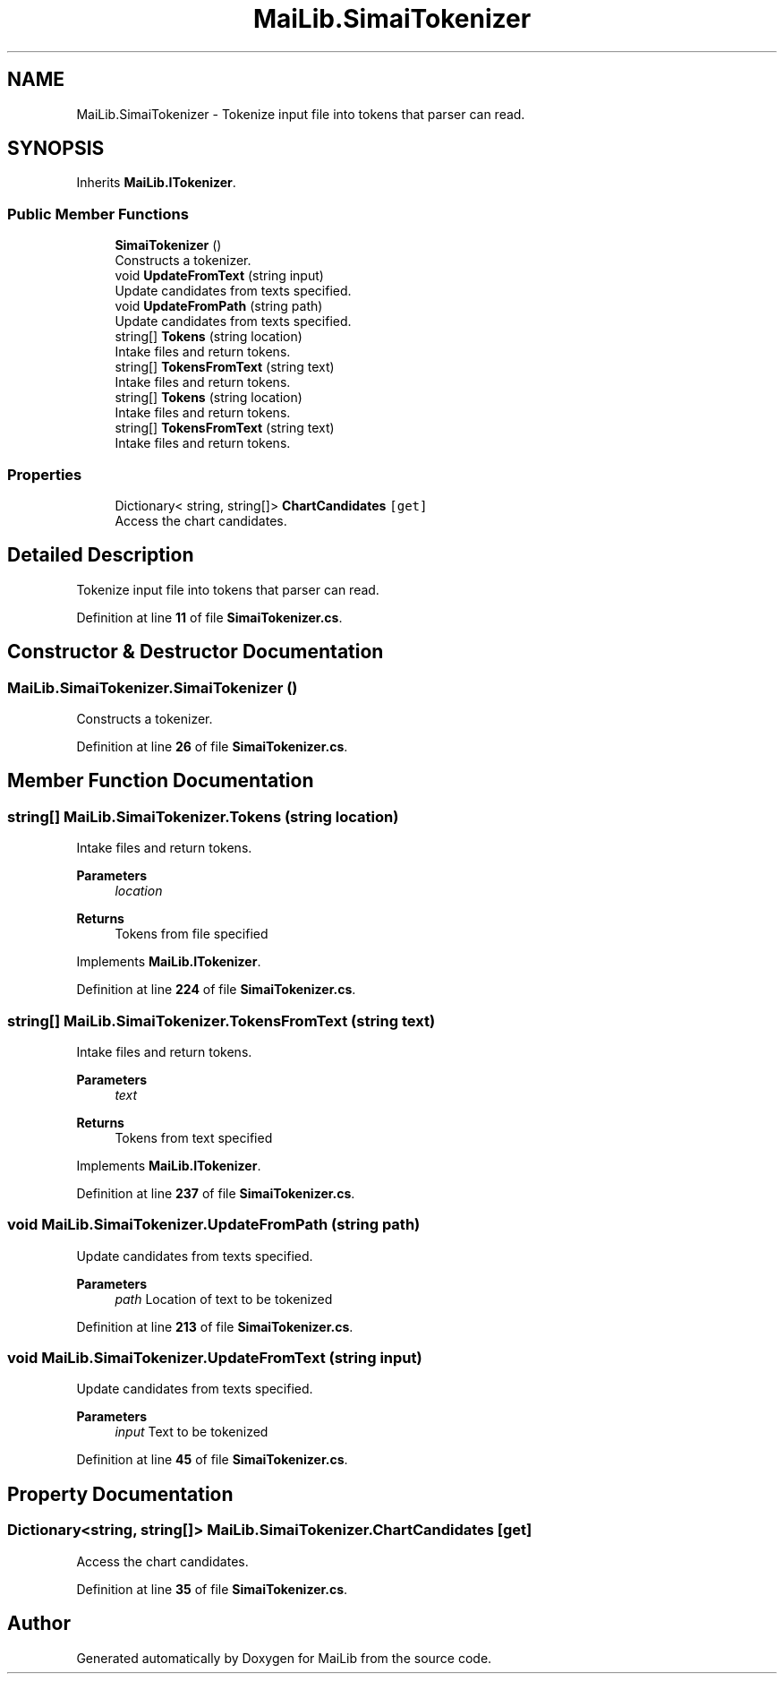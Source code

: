 .TH "MaiLib.SimaiTokenizer" 3 "Sun Feb 5 2023" "Version 1.0.4.0" "MaiLib" \" -*- nroff -*-
.ad l
.nh
.SH NAME
MaiLib.SimaiTokenizer \- Tokenize input file into tokens that parser can read\&.  

.SH SYNOPSIS
.br
.PP
.PP
Inherits \fBMaiLib\&.ITokenizer\fP\&.
.SS "Public Member Functions"

.in +1c
.ti -1c
.RI "\fBSimaiTokenizer\fP ()"
.br
.RI "Constructs a tokenizer\&. "
.ti -1c
.RI "void \fBUpdateFromText\fP (string input)"
.br
.RI "Update candidates from texts specified\&. "
.ti -1c
.RI "void \fBUpdateFromPath\fP (string path)"
.br
.RI "Update candidates from texts specified\&. "
.ti -1c
.RI "string[] \fBTokens\fP (string location)"
.br
.RI "Intake files and return tokens\&. "
.ti -1c
.RI "string[] \fBTokensFromText\fP (string text)"
.br
.RI "Intake files and return tokens\&. "
.in -1c
.in +1c
.ti -1c
.RI "string[] \fBTokens\fP (string location)"
.br
.RI "Intake files and return tokens\&. "
.ti -1c
.RI "string[] \fBTokensFromText\fP (string text)"
.br
.RI "Intake files and return tokens\&. "
.in -1c
.SS "Properties"

.in +1c
.ti -1c
.RI "Dictionary< string, string[]> \fBChartCandidates\fP\fC [get]\fP"
.br
.RI "Access the chart candidates\&. "
.in -1c
.SH "Detailed Description"
.PP 
Tokenize input file into tokens that parser can read\&. 
.PP
Definition at line \fB11\fP of file \fBSimaiTokenizer\&.cs\fP\&.
.SH "Constructor & Destructor Documentation"
.PP 
.SS "MaiLib\&.SimaiTokenizer\&.SimaiTokenizer ()"

.PP
Constructs a tokenizer\&. 
.PP
Definition at line \fB26\fP of file \fBSimaiTokenizer\&.cs\fP\&.
.SH "Member Function Documentation"
.PP 
.SS "string[] MaiLib\&.SimaiTokenizer\&.Tokens (string location)"

.PP
Intake files and return tokens\&. 
.PP
\fBParameters\fP
.RS 4
\fIlocation\fP 
.RE
.PP
\fBReturns\fP
.RS 4
Tokens from file specified
.RE
.PP

.PP
Implements \fBMaiLib\&.ITokenizer\fP\&.
.PP
Definition at line \fB224\fP of file \fBSimaiTokenizer\&.cs\fP\&.
.SS "string[] MaiLib\&.SimaiTokenizer\&.TokensFromText (string text)"

.PP
Intake files and return tokens\&. 
.PP
\fBParameters\fP
.RS 4
\fItext\fP 
.RE
.PP
\fBReturns\fP
.RS 4
Tokens from text specified
.RE
.PP

.PP
Implements \fBMaiLib\&.ITokenizer\fP\&.
.PP
Definition at line \fB237\fP of file \fBSimaiTokenizer\&.cs\fP\&.
.SS "void MaiLib\&.SimaiTokenizer\&.UpdateFromPath (string path)"

.PP
Update candidates from texts specified\&. 
.PP
\fBParameters\fP
.RS 4
\fIpath\fP Location of text to be tokenized
.RE
.PP

.PP
Definition at line \fB213\fP of file \fBSimaiTokenizer\&.cs\fP\&.
.SS "void MaiLib\&.SimaiTokenizer\&.UpdateFromText (string input)"

.PP
Update candidates from texts specified\&. 
.PP
\fBParameters\fP
.RS 4
\fIinput\fP Text to be tokenized
.RE
.PP

.PP
Definition at line \fB45\fP of file \fBSimaiTokenizer\&.cs\fP\&.
.SH "Property Documentation"
.PP 
.SS "Dictionary<string, string[]> MaiLib\&.SimaiTokenizer\&.ChartCandidates\fC [get]\fP"

.PP
Access the chart candidates\&. 
.PP
Definition at line \fB35\fP of file \fBSimaiTokenizer\&.cs\fP\&.

.SH "Author"
.PP 
Generated automatically by Doxygen for MaiLib from the source code\&.
